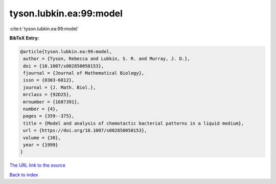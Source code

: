 tyson.lubkin.ea:99:model
========================

:cite:t:`tyson.lubkin.ea:99:model`

**BibTeX Entry:**

.. code-block:: bibtex

   @article{tyson.lubkin.ea:99:model,
    author = {Tyson, Rebecca and Lubkin, S. R. and Murray, J. D.},
    doi = {10.1007/s002850050153},
    fjournal = {Journal of Mathematical Biology},
    issn = {0303-6812},
    journal = {J. Math. Biol.},
    mrclass = {92D25},
    mrnumber = {1687391},
    number = {4},
    pages = {359--375},
    title = {Model and analysis of chemotactic bacterial patterns in a liquid medium},
    url = {https://doi.org/10.1007/s002850050153},
    volume = {38},
    year = {1999}
   }
`The URL link to the source <ttps://doi.org/10.1007/s002850050153}>`_


`Back to index <../By-Cite-Keys.html>`_

